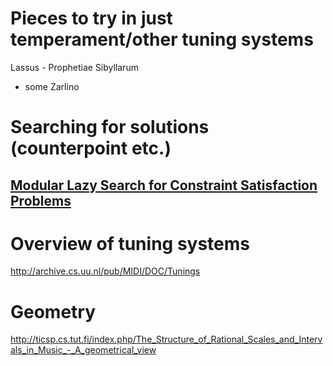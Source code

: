 * Pieces to try in just temperament/other tuning systems
Lassus - Prophetiae Sibyllarum
- some Zarlino
* Searching for solutions (counterpoint etc.)
** [[docview:~/Documents/computers/jfp01.ps::1][Modular Lazy Search for Constraint Satisfaction Problems]]
* Overview of tuning systems
http://archive.cs.uu.nl/pub/MIDI/DOC/Tunings

* Geometry
http://ticsp.cs.tut.fi/index.php/The_Structure_of_Rational_Scales_and_Intervals_in_Music_-_A_geometrical_view
